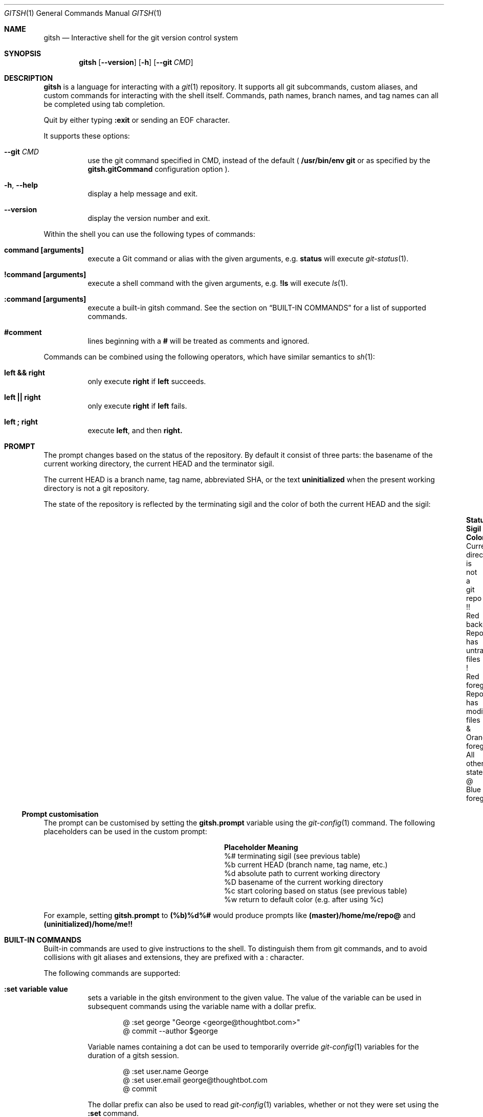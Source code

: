 .Dd November 19, 2013
.Dt GITSH 1
.Os
.Sh NAME
.Nm gitsh
.Nd Interactive shell for the git version control system
.
.Sh SYNOPSIS
.Nm gitsh
.Op Fl -version
.Op Fl h
.Op Fl -git Ar CMD
.
.Sh DESCRIPTION
.Nm gitsh
is a language for interacting with a
.Xr git 1
repository. It supports all git subcommands, custom aliases, and custom
commands for interacting with the shell itself. Commands, path names,
branch names, and tag names can all be completed using tab completion.
.Pp
Quit by either typing
.Ic :exit
or sending an EOF character.
.Pp
It supports these options:
.
.Bl -tag
.It Fl -git Ar CMD
use the git command specified in CMD, instead of the default (
.Ic /usr/bin/env git
or as specified by the
.Ic gitsh.gitCommand
configuration option
).
.It Fl h , Fl -help
display a help message and exit.
.It Fl -version
display the version number and exit.
.El
.Pp
Within the shell you can use the following types of commands:
.Bl -tag
.It Ic command [arguments]
execute a Git command or alias with the given arguments, e.g.
.Ic status
will execute
.Xr git-status 1 .
.It Ic !command [arguments]
execute a shell command with the given arguments, e.g.
.Ic !ls
will execute
.Xr ls 1 .
.It Ic :command [arguments]
execute a built-in gitsh command. See the section on
.Sx BUILT-IN COMMANDS
for a list of supported commands.
.It Ic #comment
lines beginning with a
.Ic #
will be treated as comments and ignored.
.El
.Pp
Commands can be combined using the following operators, which have similar
semantics to
.Xr sh 1 :
.Bl -tag
.It Ic left && right
only execute
.Ic right
if
.Ic left
succeeds.
.It Ic left || right
only execute
.Ic right
if
.Ic left
fails.
.It Ic left\ ; right
execute
.Ic left ,
and then
.Ic right.
.El
.
.Sh PROMPT
The prompt changes based on the status of the repository. By default it consist
of three parts: the basename of the current working directory, the current HEAD
and the terminator sigil.
.Pp
The current HEAD is a branch name, tag name, abbreviated SHA, or the text
.Li uninitialized
when the present working directory is not a git repository.
.Pp
The state of the repository is reflected by the terminating sigil and the color
of both the current HEAD and the sigil:
.Bl -column "Current directory is not a git repo" ".Sy Sigil" "Orange foreground" -offset indent
.It Sy Status                               Ta Sy Sigil     Ta Sy Color
.It Current directory is not a git repo     Ta !!           Ta Red background
.It Repo has untracked files                Ta !            Ta Red foreground
.It Repo has modified files                 Ta &            Ta Orange foreground
.It All other states                        Ta @            Ta Blue foreground
.El
.Pp
.Ss Prompt customisation
The prompt can be customised by setting the
.Ic gitsh.prompt
variable using the
.Xr git-config 1
command. The following placeholders can be used in the custom prompt:
.
.Bl -column ".Sy Placeholder" ".Sy Meaning" -offset indent
.It Sy Placeholder  Ta Sy Meaning
.It %#              Ta terminating sigil (see previous table)
.It %b              Ta current HEAD (branch name, tag name, etc.)
.It %d              Ta absolute path to current working directory
.It \&%D            Ta basename of the current working directory
.It %c              Ta start coloring based on status (see previous table)
.It %w              Ta return to default color (e.g. after using %c)
.El
.Pp
For example, setting
.Ic gitsh.prompt
to
.Ic (%b)%d%#
would produce prompts like
.Ic (master)/home/me/repo@
and
.Ic (uninitialized)/home/me!!
.Sh BUILT-IN COMMANDS
Built-in commands are used to give instructions to the shell. To distinguish
them from git commands, and to avoid collisions with git aliases and
extensions, they are prefixed with a
.Ic :
character.
.Pp
The following commands are supported:
.Bl -tag -width Ds
.It Ic :set variable value
sets a variable in the gitsh environment to the given value. The value
of the variable can be used in subsequent commands using the variable
name with a dollar prefix.
.Bd -literal -offset indent
@ :set george "George <george@thoughtbot.com>"
@ commit --author $george
.Ed
.Pp
Variable names containing a dot can be used to temporarily override
.Xr git-config 1
variables for the duration of a gitsh session.
.Bd -literal -offset indent
@ :set user.name George
@ :set user.email george@thoughtbot.com
@ commit
.Ed
.Pp
The dollar prefix can also be used to read
.Xr git-config 1
variables, whether or not they were set using the
.Ic :set
command.
.Bd -literal -offset indent
@ commit -m "Commited by $user.name"
.Ed
.It Ic :echo string ...
prints the given strings to standard output, followed by a newline. All
whitespace is collapsed into one space. This can be useful for viewing
the value of a variable:
.Bd -literal -offset indent
@ :echo $user.name
.Ed
.Pp
Or for a mix of variables and arbitrary strings:
.Bd -literal -offset indent
@ :echo "This is ${user.name}'s work"
.Ed
.It Ic :cd path
changes directory to the given path.
.It Ic :exit
ends the gitsh session.
.El
.
.Sh CONFIGURATION
The following
.Xr git-config 1
variables can be used to customise the behaviour of gitsh:
.Bl -tag -width Ds
.It Ic gitsh.historyFile
The path to the gitsh history file. The default is
.Ic ~/.gitsh_history
.It Ic gitsh.historySize
The number of lines of history to save in the gitsh history file.
The default is 500.
.It Ic gitsh.prompt
The format of the prompt. See the
.Sx PROMPT
section above for details.
.It Ic gitsh.noGreeting
If this is set to
.Ic true
then no greeting message will be displayed when gitsh starts.
.It Ic gitsh.defaultCommand
The command that will be run when a user presses return without entering any
command. By default this is
.Ic status .
.It Ic gitsh.gitCommand
The command that gitsh will use to run git commands. The default is
.Ic /usr/bin/env git .
.El
.
.Sh ENVIRONMENT
.Bl -tag -width Ds
.It Ev TERM
The
.Xr terminfo 1
name for the terminal. This is used to determine whether to
show colors.
.El
.
.Sh EXAMPLES
.Bd -literal -offset indent
init
commit --allow-empty
checkout -b new-feature
rebase master
:exit
.Ed
.
.Sh SEE ALSO
.Xr git 1
.Xr gittutorial 7
.
.Sh HISTORY
Written by
.An "George Brocklehurst" Aq george@thoughtbot.com ,
based on a prototype by
.An "Mike Burns" Aq mburns@thoughtbot.com
from October 2013, inspired by a talk by
.An "Reda Lemeden" Aq reda@thoughtbot.com .
.
.Sh AUTHORS
.An "thoughtbot" Aq hello@thoughtbot.com
